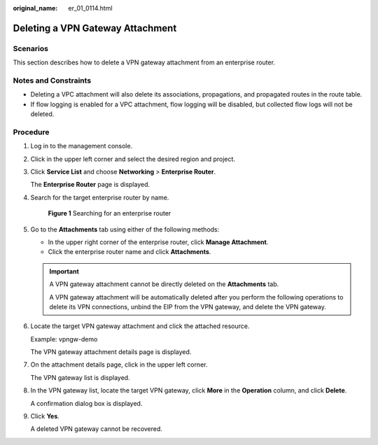:original_name: er_01_0114.html

.. _er_01_0114:

Deleting a VPN Gateway Attachment
=================================

Scenarios
---------

This section describes how to delete a VPN gateway attachment from an enterprise router.

Notes and Constraints
---------------------

-  Deleting a VPC attachment will also delete its associations, propagations, and propagated routes in the route table.

-  If flow logging is enabled for a VPC attachment, flow logging will be disabled, but collected flow logs will not be deleted.

Procedure
---------

#. Log in to the management console.

#. Click |image1| in the upper left corner and select the desired region and project.

#. Click **Service List** and choose **Networking** > **Enterprise Router**.

   The **Enterprise Router** page is displayed.

#. Search for the target enterprise router by name.


   .. figure:: /_static/images/en-us_image_0000001674900098.png
      :alt: **Figure 1** Searching for an enterprise router

      **Figure 1** Searching for an enterprise router

#. Go to the **Attachments** tab using either of the following methods:

   -  In the upper right corner of the enterprise router, click **Manage Attachment**.
   -  Click the enterprise router name and click **Attachments**.

   .. important::

      A VPN gateway attachment cannot be directly deleted on the **Attachments** tab.

      A VPN gateway attachment will be automatically deleted after you perform the following operations to delete its VPN connections, unbind the EIP from the VPN gateway, and delete the VPN gateway.

#. Locate the target VPN gateway attachment and click the attached resource.

   Example: vpngw-demo

   The VPN gateway attachment details page is displayed.

#. On the attachment details page, click |image2| in the upper left corner.

   The VPN gateway list is displayed.

#. In the VPN gateway list, locate the target VPN gateway, click **More** in the **Operation** column, and click **Delete**.

   A confirmation dialog box is displayed.

#. Click **Yes**.

   A deleted VPN gateway cannot be recovered.

.. |image1| image:: /_static/images/en-us_image_0000001190483836.png
.. |image2| image:: /_static/images/en-us_image_0000001432667421.png
